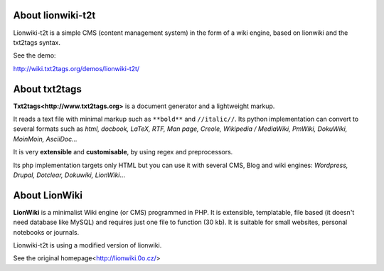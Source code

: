 


About lionwiki-t2t
==================

Lionwiki-t2t is a simple CMS (content management system) in the form of a wiki engine, based on lionwiki and the txt2tags syntax.

See the demo:

http://wiki.txt2tags.org/demos/lionwiki-t2t/



About txt2tags
==============

**Txt2tags<http://www.txt2tags.org>** is a document generator and a lightweight markup.

It reads a text file with minimal markup such as ``**bold**`` and ``//italic//``. Its python implementation can convert to several formats such as *html, docbook, LaTeX, RTF, Man page, Creole, Wikipedia / MediaWiki, PmWiki, DokuWiki, MoinMoin, AsciiDoc...*

It is very **extensible** and **customisable**, by using regex and preprocessors.

Its php implementation targets only HTML but you can use it with several CMS, Blog and wiki engines: *Wordpress, Drupal, Dotclear, Dokuwiki, LionWiki*...




About LionWiki
==============

**LionWiki** is a minimalist Wiki engine (or CMS) programmed in PHP. It is extensible, templatable, file based (it doesn't need database like MySQL) and requires just one file to function (30 kb). It is suitable for small websites, personal notebooks or journals. 

Lionwiki-t2t is using a modified version of lionwiki.

See the original homepage<http://lionwiki.0o.cz/>





